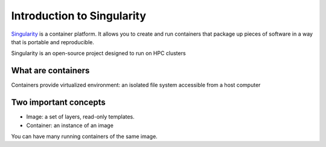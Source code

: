 Introduction to Singularity
===========================
`Singularity <https://docs.sylabs.io/guides/latest/user-guide/>`_ is a container platform. It allows you to create and run containers that package up pieces of software in a way that is portable and reproducible. 

Singularity is an open-source project designed to run on HPC clusters

What are containers
--------------------
Containers provide virtualized environment: an isolated file system accessible from a host computer

Two important concepts
-----------------------
* Image: a set of layers, read-only templates.
* Container: an instance of an image

You can have many running containers of the same image.
